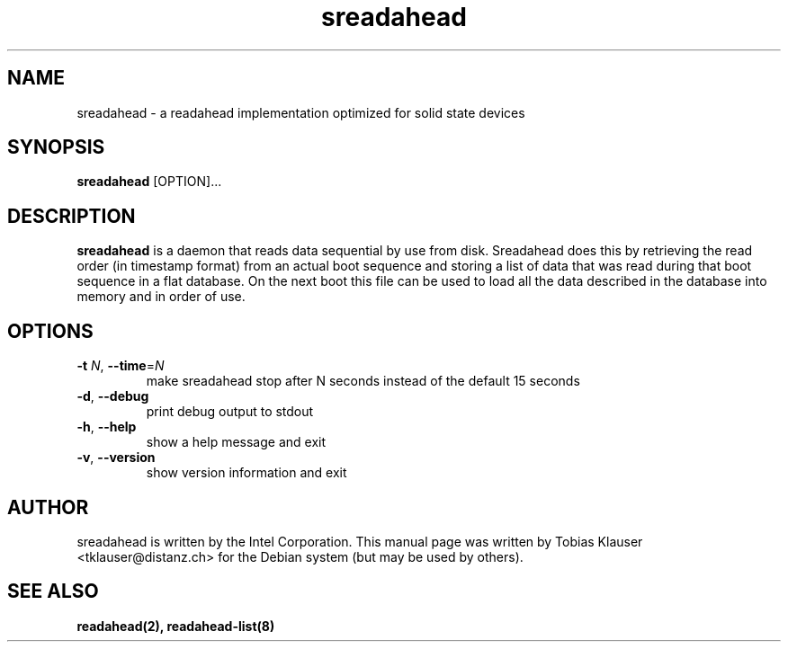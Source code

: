 .TH sreadahead 8 "2009-02-07" "" ""
.SH NAME
sreadahead \- a readahead implementation optimized for solid state devices
.SH SYNOPSIS
.B sreadahead
[OPTION]...
.SH DESCRIPTION
.B sreadahead
is a daemon that reads data sequential by use from disk. Sreadahead does this by
retrieving the read order (in timestamp format) from an actual boot sequence and
storing a list of data that was read during that boot sequence in a flat
database. On the next boot this file can be used to load all the data described
in the database into memory and in order of use.
.SH OPTIONS
.TP
.B \-t\fR \fIN\fR, \fB\-\-time\fR=\fIN
make sreadahead stop after N seconds instead of the default 15 seconds
.TP
.B \-d\fR, \fB\-\-debug
print debug output to stdout
.TP
.B \-h\fR, \fB\-\-help
show a help message and exit
.TP
.B \-v\fR, \fB\-\-version
show version information and exit
.SH AUTHOR
.PP
sreadahead is written by the Intel Corporation. This manual page was written by
Tobias Klauser <tklauser@distanz.ch> for the Debian system (but may be used by
others).
.SH SEE ALSO
.PP
.BR readahead(2),
.BR readahead-list(8)
